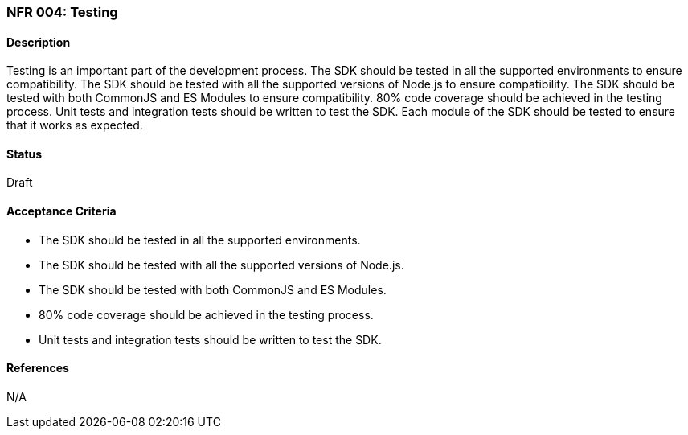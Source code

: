 === NFR 004: Testing

==== Description

Testing is an important part of the development process. The SDK should be tested in all the supported environments to ensure compatibility. The SDK should be tested with all the supported versions of Node.js to ensure compatibility. The SDK should be tested with both CommonJS and ES Modules to ensure compatibility. 80% code coverage should be achieved in the testing process. Unit tests and integration tests should be written to test the SDK. Each module of the SDK should be tested to ensure that it works as expected.

==== Status

Draft

==== Acceptance Criteria

* The SDK should be tested in all the supported environments.
* The SDK should be tested with all the supported versions of Node.js.
* The SDK should be tested with both CommonJS and ES Modules.
* 80% code coverage should be achieved in the testing process.
* Unit tests and integration tests should be written to test the SDK.

==== References

N/A

